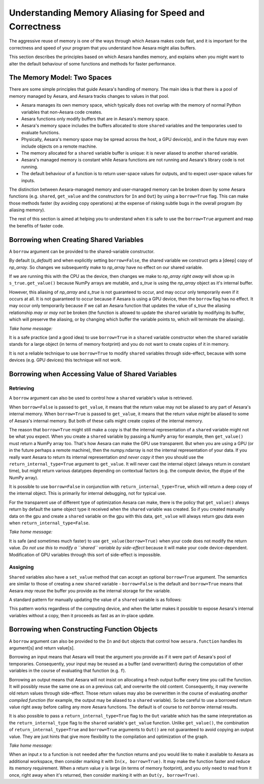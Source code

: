 
.. _aliasing:

=======================================================
Understanding Memory Aliasing for Speed and Correctness
=======================================================

The aggressive reuse of memory is one of the ways through which Aesara makes code fast, and
it is important for the correctness and speed of your program that you understand
how Aesara might alias buffers.

This section describes the principles based on which Aesara handles memory, and explains
when you might want to alter the default behaviour of some functions and
methods for faster performance.


The Memory Model: Two Spaces
============================

There are some simple principles that guide Aesara's handling of memory.  The
main idea is that there is a pool of memory managed by Aesara, and Aesara tracks
changes to values in that pool.

* Aesara manages its own memory space, which typically does not overlap with
  the memory of normal Python variables that non-Aesara code creates.

* Aesara functions only modify buffers that are in Aesara's memory space.

* Aesara's memory space includes the buffers allocated to store ``shared``
  variables and the temporaries used to evaluate functions.

* Physically, Aesara's memory space may be spread across the host, a GPU
  device(s), and in the future may even include objects on a remote machine.

* The memory allocated for a ``shared`` variable buffer is unique: it is never
  aliased to another ``shared`` variable.

* Aesara's managed memory is constant while Aesara functions are not running
  and Aesara's library code is not running.

* The default behaviour of a function is to return user-space values for
  outputs, and to expect user-space values for inputs.

The distinction between Aesara-managed memory and user-managed memory can be
broken down by some Aesara functions (e.g. ``shared``, ``get_value`` and the
constructors for ``In`` and ``Out``) by using a ``borrow=True`` flag.
This can make those methods faster (by avoiding copy operations) at the expense
of risking subtle bugs in the overall program (by aliasing memory).

The rest of this section is aimed at helping you to understand when it is safe
to use the ``borrow=True`` argument and reap the benefits of faster code.

Borrowing when Creating Shared Variables
========================================

A ``borrow`` argument can be provided to the shared-variable constructor.

.. testcode:: borrow

   import numpy, aesara
   np_array = numpy.ones(2, dtype='float32')

   s_default = aesara.shared(np_array)
   s_false   = aesara.shared(np_array, borrow=False)
   s_true    = aesara.shared(np_array, borrow=True)

By default (*s_default*) and when explicitly setting ``borrow=False``, the
shared variable we construct gets a [deep] copy of *np_array*.  So changes we
subsequently make to *np_array* have no effect on our shared variable.

.. testcode:: borrow

   np_array += 1 # now it is an array of 2.0 s

   print(s_default.get_value())
   print(s_false.get_value())
   print(s_true.get_value())

.. testoutput:: borrow

   [ 1.  1.]
   [ 1.  1.]
   [ 2.  2.]


If we are running this with the CPU as the device,
then changes we make to *np_array* *right away* will show up in
``s_true.get_value()``
because NumPy arrays are mutable, and *s_true* is using the *np_array*
object as it's internal buffer.

However, this aliasing of *np_array* and *s_true* is not guaranteed to occur,
and may occur only temporarily even if it occurs at all.
It is not guaranteed to occur because if Aesara is using a GPU device, then the
``borrow`` flag has no effect. It may occur only temporarily because
if we call an Aesara function that updates the value of *s_true* the aliasing
relationship *may* or *may not* be broken (the function is allowed to
update the ``shared`` variable by modifying its buffer, which will preserve
the aliasing, or by changing which buffer the variable points to, which
will terminate the aliasing).

*Take home message:*

It is a safe practice (and a good idea) to use ``borrow=True`` in a ``shared``
variable constructor when the ``shared`` variable stands for a large object (in
terms of memory footprint) and you do not want to create copies of it in
memory.

It is not a reliable technique to use ``borrow=True`` to modify ``shared`` variables
through side-effect, because with some devices (e.g. GPU devices) this technique will
not work.

Borrowing when Accessing Value of Shared Variables
==================================================

Retrieving
----------

A ``borrow`` argument can also be used to control how a ``shared`` variable's value is
retrieved.


.. testcode:: borrow

   s = aesara.shared(np_array)

   v_false = s.get_value(borrow=False) # N.B. borrow default is False
   v_true = s.get_value(borrow=True)


When ``borrow=False`` is passed to ``get_value``, it means that the return value
may not be aliased to any part of Aesara's internal memory.
When ``borrow=True`` is passed to ``get_value``, it means that the return value
*might* be aliased to some of Aesara's internal memory.
But both of these calls might create copies of the internal memory.

The reason that ``borrow=True`` might still make a copy is that the internal
representation of a ``shared`` variable might not be what you expect.  When you
create a ``shared`` variable by passing a NumPy array for example, then ``get_value()``
must return a NumPy array too.  That's how Aesara can make the GPU use
transparent.  But when you are using a GPU (or in the future perhaps a remote machine),
then the numpy.ndarray is not the internal representation of your data.
If you really want Aesara to return its internal representation *and never copy it*
then you should use the ``return_internal_type=True`` argument to
``get_value``.  It will never cast the internal object (always return in
constant time), but might return various datatypes depending on contextual
factors (e.g. the compute device, the dtype of the NumPy array).

.. testcode:: borrow

    v_internal = s.get_value(borrow=True, return_internal_type=True)

It is possible to use ``borrow=False`` in conjunction with
``return_internal_type=True``, which will return a deep copy of the internal object.
This is primarily for internal debugging, not for typical use.

For the transparent use of different type of optimization Aesara can make,
there is the policy that ``get_value()`` always return by default the same object type
it received when the ``shared`` variable was created. So if you created manually data on
the gpu and create a ``shared`` variable on the gpu with this data, ``get_value`` will always
return gpu data even when ``return_internal_type=False``.

*Take home message:*

It is safe (and sometimes much faster) to use ``get_value(borrow=True)`` when
your code does not modify the return value.  *Do not use this to modify a ``shared``
variable by side-effect* because it will make your code device-dependent.
Modification of GPU variables through this sort of side-effect is impossible.

Assigning
---------

``Shared`` variables also have a ``set_value`` method that can accept an optional
``borrow=True`` argument. The semantics are similar to those of creating a new
``shared`` variable - ``borrow=False`` is the default and ``borrow=True`` means
that Aesara *may* reuse the buffer you provide as the internal storage for the variable.

A standard pattern for manually updating the value of a ``shared`` variable is as
follows:

.. testsetup:: borrow

   def some_inplace_fn(v):
       return v

.. testcode:: borrow

    s.set_value(
        some_inplace_fn(s.get_value(borrow=True)),
        borrow=True)

This pattern works regardless of the computing device, and when the latter
makes it possible to expose Aesara's internal variables without a copy, then it
proceeds as fast as an in-place update.


..
   When ``shared`` variables are allocated on the GPU, the transfers to and from the GPU device memory can
   be costly.  Here are a few tips to ensure fast and efficient use of GPU memory and bandwidth:

   * Prior to Aesara 0.3.1, ``set_value`` did not work in-place on the GPU. This meant that, sometimes,
     GPU memory for the new value would be allocated before the old memory was released. If you're
     running near the limits of GPU memory, this could cause you to run out of GPU memory
     unnecessarily.

     *Solution*: update to a newer version of Aesara.

   * If you are going to swap several chunks of data in and out of a ``shared`` variable repeatedly,
     you will want to reuse the memory that you allocated the first time if possible - it is both
     faster and more memory efficient.

     *Solution*: upgrade to a recent version of Aesara (>0.3.0) and consider padding your source
     data to make sure that every chunk is the same size.

   * It is also worth mentioning that, current GPU copying routines
     support only contiguous memory.  So Aesara must make the value you
     provide *C-contiguous* prior to copying it.  This can require an
     extra copy of the data on the host.

     *Solution*: make sure that the value
     you assign to a GpuArraySharedVariable is *already*  *C-contiguous*.


.. _borrowfunction:

Borrowing when Constructing Function Objects
============================================

A ``borrow`` argument can also be provided to the ``In`` and ``Out`` objects
that control how ``aesara.function`` handles its argument[s] and return value[s].

.. testcode::

    import aesara
    import aesara.tensor as at
    from aesara.compile.io import In, Out

    x = at.matrix()
    y = 2 * x
    f = aesara.function([In(x, borrow=True)], Out(y, borrow=True))

Borrowing an input means that Aesara will treat the argument you provide as if
it were part of Aesara's pool of temporaries.  Consequently, your input
may be reused as a buffer (and overwritten!) during the computation of other variables in the
course of evaluating that function (e.g. ``f``).


Borrowing an output means that Aesara will not insist on allocating a fresh
output buffer every time you call the function.  It will possibly reuse the same one as
on a previous call, and overwrite the old content.  Consequently, it may overwrite
old return values through side-effect.
Those return values may also be overwritten in
the course of evaluating *another compiled function* (for example, the output
may be aliased to a ``shared`` variable).  So be careful to use a borrowed return
value right away before calling any more Aesara functions.
The default is of course to *not borrow* internal results.

It is also possible to pass a ``return_internal_type=True`` flag to the ``Out``
variable which has the same interpretation as the ``return_internal_type`` flag
to the ``shared`` variable's ``get_value`` function.  Unlike ``get_value()``, the
combination of ``return_internal_type=True`` and ``borrow=True`` arguments to
``Out()`` are not guaranteed to avoid copying an output value.  They are just
hints that give more flexibility to the compilation and optimization of the
graph.

*Take home message:*

When an input *x* to a function is not needed after the function
returns and you would like to make it available to Aesara as
additional workspace, then consider marking it with ``In(x,
borrow=True)``.  It may make the function faster and reduce its memory
requirement.  When a return value *y* is large (in terms of memory
footprint), and you only need to read from it once, right away when
it's returned, then consider marking it with an ``Out(y,
borrow=True)``.
